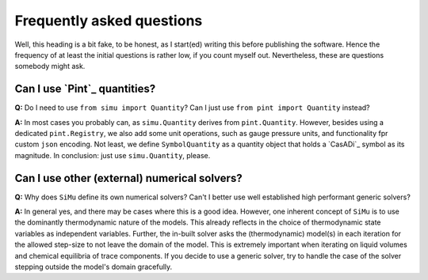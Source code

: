 Frequently asked questions
==========================

Well, this heading is a bit fake, to be honest, as I start(ed) writing this before publishing the software. Hence the frequency of at least the initial questions is rather low, if you count myself out. Nevertheless, these are questions somebody might ask.

Can I use `Pint`_ quantities?
-----------------------------
**Q:** Do I need to use ``from simu import Quantity``? Can I just use ``from pint import Quantity`` instead?

**A:** In most cases you probably can, as ``simu.Quantity`` derives from ``pint.Quantity``. However, besides using a dedicated ``pint.Registry``, we also add some unit operations, such as gauge pressure units, and functionality fpr custom ``json`` encoding. Not least, we define ``SymbolQuantity`` as a quantity object that holds a `CasADi`_ symbol as its magnitude. In conclusion: just use ``simu.Quantity``, please.

Can I use other (external) numerical solvers?
---------------------------------------------
**Q:** Why does ``SiMu`` define its own numerical solvers? Can't I better use well established high performant generic solvers?

**A:** In general yes, and there may be cases where this is a good idea. However, one inherent concept of ``SiMu`` is to use the dominantly thermodynamic nature of the models. This already reflects in the choice of thermodynamic state variables as independent variables. Further, the in-built solver asks the (thermodynamic) model(s) in each iteration for the allowed step-size to not leave the domain of the model. This is extremely important when iterating on liquid volumes and chemical equilibria of trace components. If you decide to use a generic solver, try to handle the case of the solver stepping outside the model's domain gracefully.

